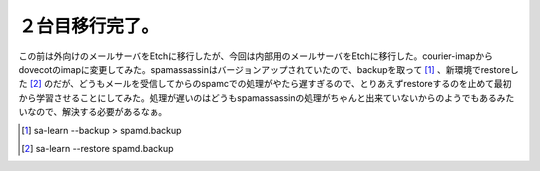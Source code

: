 ２台目移行完了。
================

この前は外向けのメールサーバをEtchに移行したが、今回は内部用のメールサーバをEtchに移行した。courier-imapからdovecotのimapに変更してみた。spamassassinはバージョンアップされていたので、backupを取って [#]_ 、新環境でrestoreした [#]_ のだが、どうもメールを受信してからのspamcでの処理がやたら遅すぎるので、とりあえずrestoreするのを止めて最初から学習させることにしてみた。処理が遅いのはどうもspamassassinの処理がちゃんと出来ていないからのようでもあるみたいなので、解決する必要があるなぁ。





.. [#] sa-learn --backup > spamd.backup
.. [#] sa-learn --restore spamd.backup


.. author:: default
.. categories:: Debian,Ops,gadget
.. tags::
.. comments::
